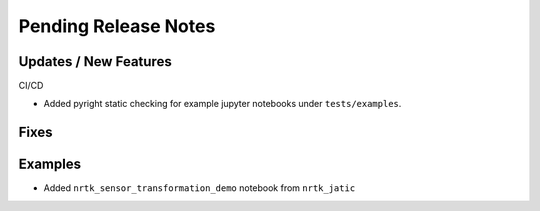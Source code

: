 Pending Release Notes
=====================

Updates / New Features
----------------------

CI/CD

* Added pyright static checking for example jupyter notebooks under ``tests/examples``.

Fixes
-----

Examples
--------
* Added ``nrtk_sensor_transformation_demo`` notebook from ``nrtk_jatic``
